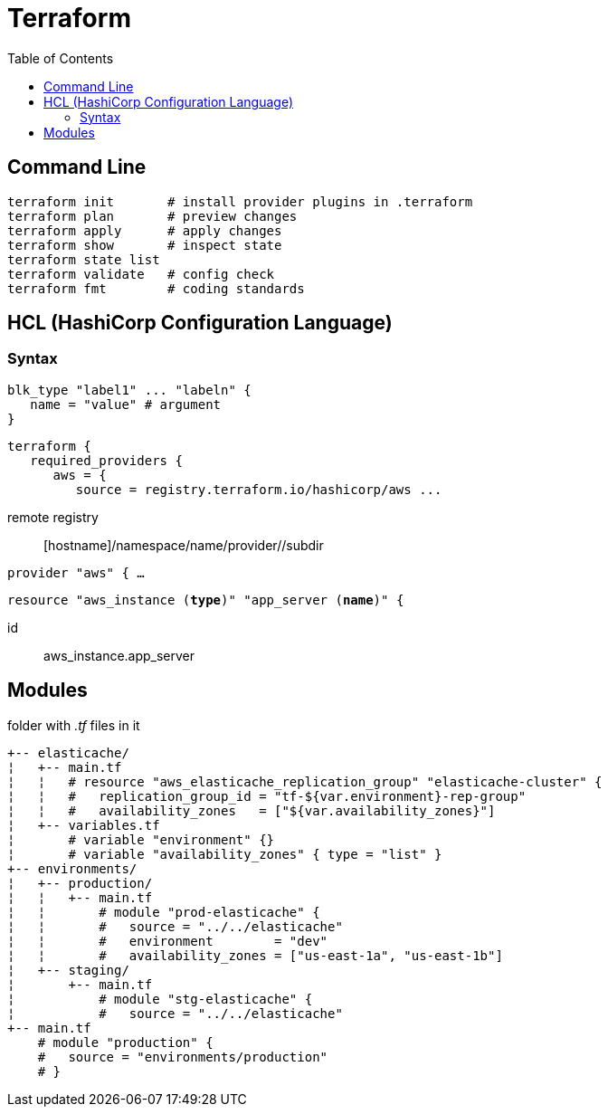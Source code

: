 :toc: left

= Terraform

== Command Line

 terraform init       # install provider plugins in .terraform
 terraform plan       # preview changes
 terraform apply      # apply changes
 terraform show       # inspect state
 terraform state list
 terraform validate   # config check
 terraform fmt        # coding standards

== HCL (HashiCorp Configuration Language)

=== Syntax

 blk_type "label1" ... "labeln" {
    name = "value" # argument
 }

 terraform {
    required_providers {
       aws = {
          source = registry.terraform.io/hashicorp/aws ...

remote registry:: [hostname]/namespace/name/provider//subdir

`provider "aws" { ...`

`resource "aws_instance (*type*)" "app_server (*name*)" {`

id:: aws_instance.app_server

== Modules

folder with _.tf_ files in it

 +-- elasticache/
 ¦   +-- main.tf
 ¦   ¦   # resource "aws_elasticache_replication_group" "elasticache-cluster" {
 ¦   ¦   #   replication_group_id = "tf-${var.environment}-rep-group"
 ¦   ¦   #   availability_zones   = ["${var.availability_zones}"]
 ¦   +-- variables.tf
 ¦       # variable "environment" {}
 ¦       # variable "availability_zones" { type = "list" }
 +-- environments/
 ¦   +-- production/
 ¦   ¦   +-- main.tf
 ¦   ¦       # module "prod-elasticache" {
 ¦   ¦       #   source = "../../elasticache"
 ¦   ¦       #   environment        = "dev"
 ¦   ¦       #   availability_zones = ["us-east-1a", "us-east-1b"]
 ¦   +-- staging/
 ¦       +-- main.tf
 ¦           # module "stg-elasticache" {
 ¦           #   source = "../../elasticache"
 +-- main.tf
     # module "production" {
     #   source = "environments/production"
     # }
